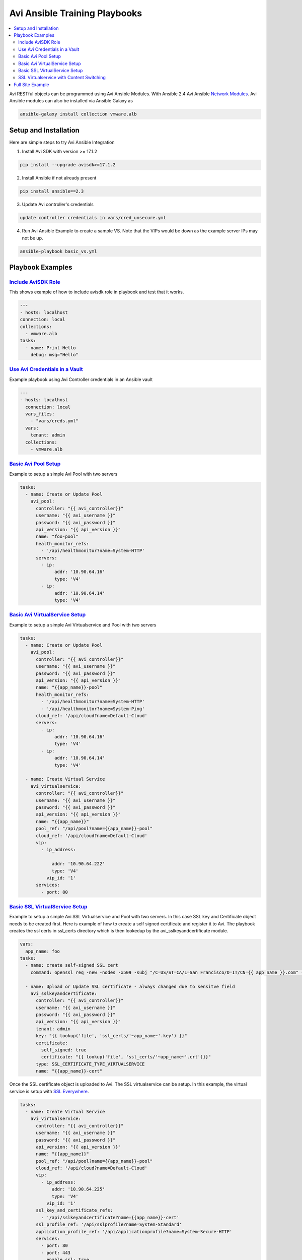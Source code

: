 Avi Ansible Training Playbooks
``````````````````````````````
.. contents::
  :local:

Avi RESTful objects can be programmed using Avi Ansible Modules. With Ansible 2.4 Avi Ansible 
`Network Modules <http://docs.ansible.com/ansible/list_of_network_modules.html>`_. Avi Ansible modules can also be installed
via Ansible Galaxy as

.. code-block:: shell 

    ansible-galaxy install collection vmware.alb


********************
Setup and Installation
********************
Here are simple steps to try Avi Ansible Integration

1. Install Avi SDK with version >= 17.1.2

.. code-block:: shell 

    pip install --upgrade avisdk>=17.1.2

2. Install Ansible if not already present

.. code-block:: shell 

    pip install ansible==2.3

3. Update Avi controller's credentials

.. code-block:: shell 

    update controller credentials in vars/cred_unsecure.yml

4. Run Avi Ansible Example to create a sample VS. Note that the VIPs would be down as the example server IPs may not be up.

.. code-block:: shell 

    ansible-playbook basic_vs.yml 


********************
Playbook Examples
********************

-------------------
`Include AviSDK Role <https://github.com/avinetworks/devops/blob/master/ansible/training/avi_sdk_role.yml>`_
-------------------
This shows example of how to include avisdk role in playbook and test that it works.

.. code-block:: yaml 

    ---
    - hosts: localhost
    connection: local
    collections:
      - vmware.alb
    tasks:
      - name: Print Hello
        debug: msg="Hello"
      
---------------
`Use Avi Credentials in a Vault <https://github.com/avinetworks/devops/blob/master/ansible/training/avi_controller_vault.yml>`_
---------------
Example playbook using Avi Controller credentials in an Ansible vault

.. code-block:: yaml

    ---
    - hosts: localhost
      connection: local
      vars_files:
        - "vars/creds.yml"
      vars:
        tenant: admin
      collections:
        - vmware.alb

-------------
`Basic Avi Pool Setup <https://github.com/avinetworks/devops/blob/master/ansible/training/basic_pool.yml>`_
-------------
Example to setup a simple Avi Pool with two servers

.. code-block:: yaml

  tasks:
    - name: Create or Update Pool
      avi_pool:
        controller: "{{ avi_controller}}"
        username: "{{ avi_username }}"
        password: "{{ avi_password }}"
        api_version: "{{ api_version }}"
        name: "foo-pool"
        health_monitor_refs:
          - '/api/healthmonitor?name=System-HTTP'
        servers:
          - ip:
               addr: '10.90.64.16'
               type: 'V4'
          - ip:
               addr: '10.90.64.14'
               type: 'V4'

-------------
`Basic Avi VirtualService Setup <https://github.com/avinetworks/devops/blob/master/ansible/training/basic_vs.yml>`_
-------------
Example to setup a simple Avi Virtualservice and Pool with two servers

.. code-block:: yaml

  tasks:
    - name: Create or Update Pool
      avi_pool:
        controller: "{{ avi_controller}}"
        username: "{{ avi_username }}"
        password: "{{ avi_password }}"
        api_version: "{{ api_version }}"
        name: "{{app_name}}-pool"
        health_monitor_refs:
          - '/api/healthmonitor?name=System-HTTP'
          - '/api/healthmonitor?name=System-Ping'
        cloud_ref: '/api/cloud?name=Default-Cloud'
        servers:
          - ip:
               addr: '10.90.64.16'
               type: 'V4'
          - ip:
               addr: '10.90.64.14'
               type: 'V4'

    - name: Create Virtual Service
      avi_virtualservice:
        controller: "{{ avi_controller}}"
        username: "{{ avi_username }}"
        password: "{{ avi_password }}"
        api_version: "{{ api_version }}"
        name: "{{app_name}}"
        pool_ref: "/api/pool?name={{app_name}}-pool"
        cloud_ref: '/api/cloud?name=Default-Cloud'
        vip:
          - ip_address:

              addr: '10.90.64.222'
              type: 'V4'
            vip_id: '1'
        services:
          - port: 80
          
 
-------------
`Basic SSL VirtualService Setup <https://github.com/avinetworks/devops/blob/master/ansible/training/basic_ssl_vs.yml>`_
-------------
Example to setup a simple Avi SSL Virtualservice and Pool with two servers. In this case SSL key and Certificate object needs to be created first. Here is example of how to create a self signed certificate and register it to Avi. The playbook creates the ssl certs in ssl_certs directory which is then lookedup by the avi_sslkeyandcertificate module. 

.. code-block:: yaml
  
  vars:
    app_name: foo
  tasks:
    - name: create self-signed SSL cert
      command: openssl req -new -nodes -x509 -subj "/C=US/ST=CA/L=San Francisco/O=IT/CN={{ app_name }}.com" -days 3650 -keyout ssl_certs/{{app_name}}.key -out ssl_certs/{{app_name}}.crt -extensions v3_ca creates=ssl_certs/{{app_name}}.crt

    - name: Upload or Update SSL certificate - always changed due to sensitve field
      avi_sslkeyandcertificate:
        controller: "{{ avi_controller}}"
        username: "{{ avi_username }}"
        password: "{{ avi_password }}"
        api_version: "{{ api_version }}"
        tenant: admin
        key: "{{ lookup('file', 'ssl_certs/'~app_name~'.key') }}"
        certificate:
          self_signed: true
          certificate: "{{ lookup('file', 'ssl_certs/'~app_name~'.crt')}}"
        type: SSL_CERTIFICATE_TYPE_VIRTUALSERVICE
        name: "{{app_name}}-cert"

Once the SSL certificate object is uploaded to Avi. The SSL virtualservice can be setup. In this example, the virtual service is setup with `SSL Everywhere <https://kb.avinetworks.com/docs/17.1/ssl-everywhere/>`_.

.. code-block:: yaml

  tasks:
    - name: Create Virtual Service
      avi_virtualservice:
        controller: "{{ avi_controller}}"
        username: "{{ avi_username }}"
        password: "{{ avi_password }}"
        api_version: "{{ api_version }}"
        name: "{{app_name}}"
        pool_ref: "/api/pool?name={{app_name}}-pool"
        cloud_ref: '/api/cloud?name=Default-Cloud'
        vip:
          - ip_address:
              addr: '10.90.64.225'
              type: 'V4'
            vip_id: '1'
        ssl_key_and_certificate_refs:
          - '/api/sslkeyandcertificate?name={{app_name}}-cert'
        ssl_profile_ref: '/api/sslprofile?name=System-Standard'
        application_profile_ref: '/api/applicationprofile?name=System-Secure-HTTP'
        services:
          - port: 80
          - port: 443
            enable_ssl: true

-------------
`SSL Virtualservice with Content Switching <https://github.com/avinetworks/devops/blob/master/ansible/training/basic_ssl_vs_content_switching.yml>`_
-------------
Example to perform content swtiching to two pools A and B using HTTP Policysets. Here is a simple task representing setup of such a HTTP Policyset.

.. code-block:: yaml

  tasks:
    - name: Create HTTP PolicySet
      avi_httppolicyset:
        controller: "{{ avi_controller}}"
        username: "{{ avi_username }}"
        password: "{{ avi_password }}"
        api_version: "{{ api_version }}"
        name: "{{app_name}}-httppolicy"
        http_request_policy:
          rules:
            - index: 1
              enable: true
              name: "{{app_name}}-pool-foo"
              match:
                path:
                  match_case: INSENSITIVE
                  match_str:
                    - /foo
                  match_criteria: EQUALS
              switching_action:
                action: HTTP_SWITCHING_SELECT_POOL
                status_code: HTTP_LOCAL_RESPONSE_STATUS_CODE_200
                pool_ref: "/api/pool?name={{app_name}}-pool-foo"
            - index: 2
              enable: true
              name: test-test2
              match:
                path:
                  match_case: INSENSITIVE
                  match_str:
                    - /bar
                  match_criteria: CONTAINS
              switching_action:
                action: HTTP_SWITCHING_SELECT_POOL
                status_code: HTTP_LOCAL_RESPONSE_STATUS_CODE_200
                pool_ref: "/api/pool?name={{app_name}}-pool-bar"
        is_internal_policy: false

The above HTTP Policyset can be configured in the virtualservice as

.. code-block:: yaml

    - name: Create Virtual Service with HTTP Policies
      avi_virtualservice:
        controller: "{{ avi_controller}}"
        username: "{{ avi_username }}"
        password: "{{ avi_password }}"
        api_version: "{{ api_version }}"
        name: "{{app_name}}"
        pool_ref: "/api/pool?name={{app_name}}-pool"
        cloud_ref: '/api/cloud?name=Default-Cloud'
        vip:
          - ip_address:
              addr: '10.90.64.230'
              type: 'V4'
            vip_id: '1'
        ssl_key_and_certificate_refs:
          - '/api/sslkeyandcertificate?name={{app_name}}-cert'
        ssl_profile_ref: '/api/sslprofile?name=System-Standard'
        application_profile_ref: '/api/applicationprofile?name=System-Secure-HTTP'
        services:
          - port: 80
          - port: 443
            enable_ssl: true
        http_policies:
          - index: 11
            http_policy_set_ref: '/api/httppolicyset?name={{app_name}}-httppolicy'

********
`Full Site Example <site-example>`_
********

This has example of a full featured site automation for Avi configuration. It show how to setup clouds and applications for the full site. 
